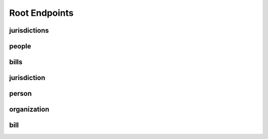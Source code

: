 Root Endpoints
==============

jurisdictions
-------------

people
------

bills
-----

jurisdiction
------------

person
------

organization
------------

bill
----
